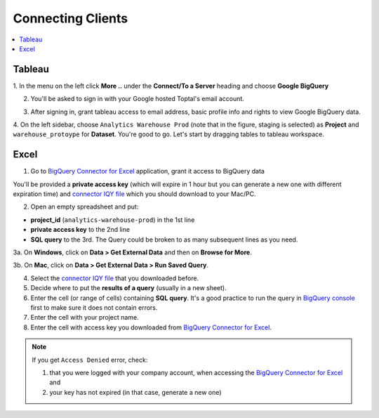 Connecting Clients
==================

.. contents:: :local:

Tableau
-------

1. In the menu on the left click **More ..** under the **Connect/To a Server** heading
and choose **Google BigQuery**

.. image:: _media/tableau-step-1.PNG

2. You'll be asked to sign in with your Google hosted Toptal's email account.

.. image:: _media/tableau-step-2.PNG

3. After signing in, grant tableau access to email address, basic profile info and rights to view Google BigQuery data.

.. image:: _media/tableau-step-3.PNG

4. On the left sidebar, choose ``Analytics Warehouse Prod`` (note that in the figure, staging is selected) as **Project**
and ``warehouse_protoype`` for
**Dataset**. You're good to go. Let's start by dragging tables to tableau workspace.

.. image:: _media/tableau-step-4.PNG


Excel
-----

1. Go to `BigQuery Connector for Excel`_ application, grant it access to BigQuery data


You'll be provided a **private access key** (which will expire in 1 hour but you can generate a new one with
different expiration time) and `connector IQY file`_ which you should download to your Mac/PC.


.. image:: _media/excel-1.PNG

2. Open an empty spreadsheet and put:

- **project_id** (``analytics-warehouse-prod``) in the 1st line
- **private access key** to the 2nd line
- **SQL query** to the 3rd. The Query could be broken to as many subsequent lines as you need.

3a. On **Windows**, click on **Data > Get External Data** and then on **Browse for More**.

.. image:: _media/excel-4.PNG

3b. On **Mac**, click on **Data > Get External Data > Run Saved Query**.

.. image:: _media/excel-5.PNG

4. Select the `connector IQY file`_ that you downloaded before.

5. Decide where to put the **results of a query** (usually in a new sheet).

6. Enter the cell (or range of cells) containing **SQL query**. It's a good practice to run the
   query in `BigQuery console`_ first to make sure it does not contain errors.


7. Enter the cell with your project name.

8. Enter the cell with access key you downloaded from `BigQuery Connector for Excel`_.


.. note::

  If you get ``Access Denied`` error, check:

  1. that you were logged with your company account, when accessing the `BigQuery Connector for Excel`_ and
  2. your key has not expired (in that case, generate a new one)

.. _connector IQY file: https://bigquery-connector.appspot.com/download

.. _BigQuery Connector for Excel: https://bigquery-connector.appspot.com/

.. _BigQuery console: https://bigquery.cloud.google.com/queries/analytics-warehouse-prod

